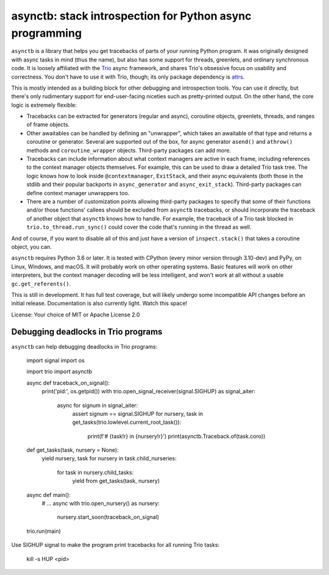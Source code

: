 asynctb: stack introspection for Python async programming
=========================================================

``asynctb`` is a library that helps you get tracebacks of parts of your
running Python program. It was originally designed with async tasks in
mind (thus the name), but also has some support for threads, greenlets,
and ordinary synchronous code. It is loosely affiliated with the `Trio
<https://trio.readthedocs.io/>`__ async framework, and shares Trio's
obsessive focus on usability and correctness. You don't have to use it
with Trio, though; its only package dependency is
`attrs <https://www.attrs.org/>`__.

This is mostly intended as a building block for other debugging and
introspection tools. You can use it directly, but there's only
rudimentary support for end-user-facing niceties such as
pretty-printed output. On the other hand, the core logic is
extremely flexible:

* Tracebacks can be extracted for generators (regular and async),
  coroutine objects, greenlets, threads, and ranges of frame objects.

* Other awaitables can be handled by defining an "unwrapper", which
  takes an awaitable of that type and returns a coroutine or generator.
  Several are supported out of the box, for async generator ``asend()``
  and ``athrow()`` methods and ``coroutine_wrapper`` objects.
  Third-party packages can add more.

* Tracebacks can include information about what context managers are
  active in each frame, including references to the context manager
  objects themselves. For example, this can be used to draw a
  detailed Trio task tree. The logic knows how to look inside
  ``@contextmanager``, ``ExitStack``, and their async equivalents
  (both those in the stdlib and their popular backports in
  ``async_generator`` and ``async_exit_stack``).
  Third-party packages can define context manager unwrappers too.

* There are a number of customization points allowing third-party
  packages to specify that some of their functions and/or those
  functions' callees should be excluded from ``asynctb`` tracebacks,
  or should incorporate the traceback of another object that
  ``asynctb`` knows how to handle. For example, the traceback of a
  Trio task blocked in ``trio.to_thread.run_sync()`` could cover the
  code that's running in the thread as well.

And of course, if you want to disable all of this and just have a
version of ``inspect.stack()`` that takes a coroutine object, you can.

``asynctb`` requires Python 3.6 or later. It is tested with CPython
(every minor version through 3.10-dev) and PyPy, on Linux, Windows,
and macOS. It will probably work on other operating systems.
Basic features will work on other interpreters, but the context
manager decoding will be less intelligent, and won't work at all
without a usable ``gc.get_referents()``.

This is still in development. It has full test coverage, but
will likely undergo some incompatible API changes before an initial
release. Documentation is also currently light. Watch this space!

License: Your choice of MIT or Apache License 2.0

Debugging deadlocks in Trio programs
------------------------------------

``asynctb`` can help debugging deadlocks in Trio programs:

    import signal
    import os

    import trio
    import asynctb

    async def traceback_on_signal():
        print('pid:', os.getpid())
        with trio.open_signal_receiver(signal.SIGHUP) as signal_aiter:
            async for signum in signal_aiter:
                assert signum == signal.SIGHUP
                for nursery, task in get_tasks(trio.lowlevel.current_root_task()):
                    print(f'# {task!r} in {nursery!r}')
                    print(asynctb.Traceback.of(task.coro))

    def get_tasks(task, nursery = None):
        yield nursery, task
        for nursery in task.child_nurseries:
            for task in nursery.child_tasks:
                yield from get_tasks(task, nursery)

    async def main():
        # ...
        async with trio.open_nursery() as nursery:
            nursery.start_soon(traceback_on_signal)

    trio.run(main)

Use SIGHUP signal to make the program print tracebacks for all running Trio tasks:

    kill -s HUP <pid>

